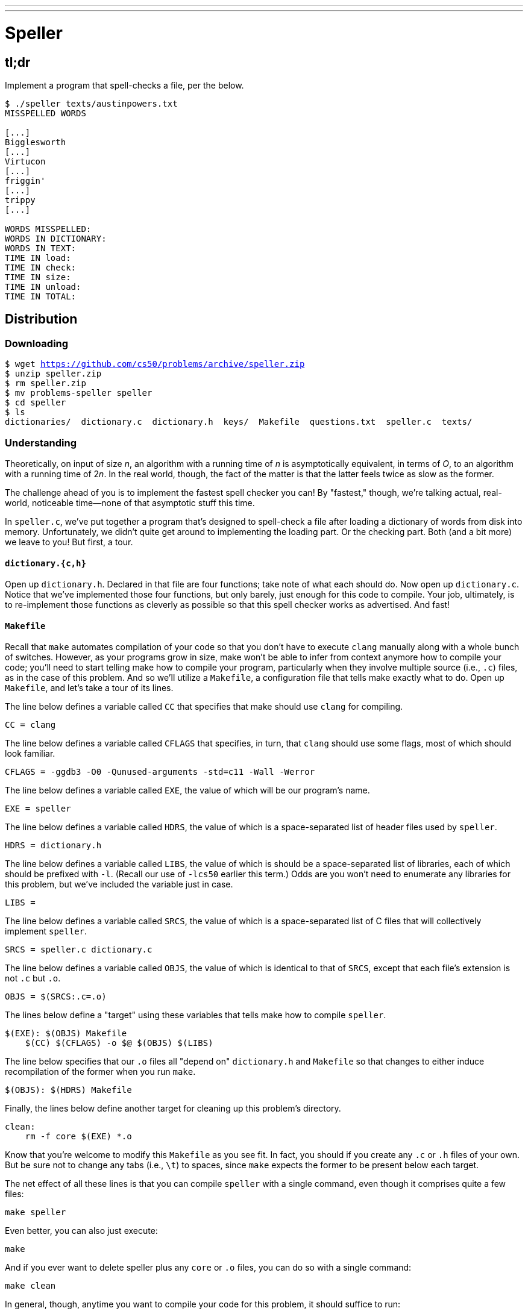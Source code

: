 ---
---

= Speller
 
== tl;dr

Implement a program that spell-checks a file, per the below.

[source,subs=quotes]
----
$ [underline]#./speller texts/austinpowers.txt#
MISSPELLED WORDS

[...]
Bigglesworth
[...]
Virtucon
[...]
friggin'
[...]
trippy
[...]

WORDS MISSPELLED:
WORDS IN DICTIONARY:
WORDS IN TEXT:
TIME IN load:
TIME IN check:
TIME IN size:
TIME IN unload:
TIME IN TOTAL:
----

== Distribution

=== Downloading

[source,subs="macros"]
----
$ wget https://github.com/cs50/problems/archive/speller.zip
$ unzip speller.zip
$ rm speller.zip
$ mv problems-speller speller
$ cd speller
$ ls
dictionaries/  dictionary.c  dictionary.h  keys/  Makefile  questions.txt  speller.c  texts/
----

=== Understanding

Theoretically, on input of size _n_, an algorithm with a running time of _n_ is asymptotically equivalent, in terms of _O_, to an algorithm with a running time of pass:[2]_n_. In the real world, though, the fact of the matter is that the latter feels twice as slow as the former.

The challenge ahead of you is to implement the fastest spell checker you can! By "fastest," though, we're talking actual, real-world, noticeable time—none of that asymptotic stuff this time.

In `speller.c`, we've put together a program that's designed to spell-check a file after loading a dictionary of words from disk into memory. Unfortunately, we didn't quite get around to implementing the loading part. Or the checking part. Both (and a bit more) we leave to you! But first, a tour.

==== `dictionary.{c,h}`

Open up `dictionary.h`. Declared in that file are four functions; take note of what each should do. Now open up `dictionary.c`. Notice that we've implemented those four functions, but only barely, just enough for this code to compile. Your job, ultimately, is to re-implement those functions as cleverly as possible so that this spell checker works as advertised. And fast!

==== `Makefile`

Recall that `make` automates compilation of your code so that you don't have to execute `clang` manually along with a whole bunch of switches. However, as your programs grow in size, make won't be able to infer from context anymore how to compile your code; you'll need to start telling make how to compile your program, particularly when they involve multiple source (i.e., `.c`) files, as in the case of this problem. And so we'll utilize a `Makefile`, a configuration file that tells make exactly what to do. Open up `Makefile`, and let's take a tour of its lines.

The line below defines a variable called `CC` that specifies that make should use `clang` for compiling.

[source]
----
CC = clang
----

The line below defines a variable called `CFLAGS` that specifies, in turn, that `clang` should use some flags, most of which should look familiar.

[source]
----
CFLAGS = -ggdb3 -O0 -Qunused-arguments -std=c11 -Wall -Werror
----

The line below defines a variable called `EXE`, the value of which will be our program's name.

[source]
----
EXE = speller
----

The line below defines a variable called `HDRS`, the value of which is a space-separated list of header files used by `speller`.

[source]
----
HDRS = dictionary.h
----

The line below defines a variable called `LIBS`, the value of which is should be a space-separated list of libraries, each of which should be prefixed with `-l`. (Recall our use of `-lcs50` earlier this term.) Odds are you won't need to enumerate any libraries for this problem, but we've included the variable just in case.

[source]
----
LIBS =
----

The line below defines a variable called `SRCS`, the value of which is a space-separated list of C files that will collectively implement `speller`.

[source]
----
SRCS = speller.c dictionary.c
----

The line below defines a variable called `OBJS`, the value of which is identical to that of `SRCS`, except that each file's extension is not `.c` but `.o`.

[source]
----
OBJS = $(SRCS:.c=.o)
----

The lines below define a "target" using these variables that tells make how to compile `speller`.

[source]
----
$(EXE): $(OBJS) Makefile
    $(CC) $(CFLAGS) -o $@ $(OBJS) $(LIBS)
----

The line below specifies that our `.o` files all "depend on" `dictionary.h` and `Makefile` so that changes to either induce recompilation of the former when you run `make`.

[source]
----
$(OBJS): $(HDRS) Makefile
----

Finally, the lines below define another target for cleaning up this problem's directory.

[source]
----
clean:
    rm -f core $(EXE) *.o
----

Know that you're welcome to modify this `Makefile` as you see fit. In fact, you should if you create any `.c` or `.h` files of your own. But be sure not to change any tabs (i.e., `\t`) to spaces, since `make` expects the former to be present below each target.

The net effect of all these lines is that you can compile `speller` with a single command, even though it comprises quite a few files:

[source]
----
make speller
----

Even better, you can also just execute:

[source]
----
make
----

And if you ever want to delete speller plus any `core` or `.o` files, you can do so with a single command:

[source]
----
make clean
----

In general, though, anytime you want to compile your code for this problem, it should suffice to run:

[source]
----
make
----

==== `speller.c`

Okay, next open up `speller.c` and spend some time looking over the code and comments therein. You won't need to change anything in this file, but you should understand it nonetheless. Notice how, by way of `getrusage`, we'll be "benchmarking" (i.e., timing the execution of) your implementations of `check`, `load`, `size`, and `unload`. Also notice how we go about passing `check`, word by word, the contents of some file to be spell-checked. Ultimately, we report each misspelling in that file along with a bunch of statistics.

Notice, incidentally, that we have defined the usage of `speller` to be

[source]
----
Usage: speller [dictionary] text
----

where `dictionary` is assumed to be a file containing a list of lowercase words, one per line, and `text` is a file to be spell-checked. As the brackets suggest, provision of `dictionary` is optional; if this argument is omitted, `speller` will use `dictionaries/large` by default. In other words, running

[source]
----
./speller text
----

will be equivalent to running 

[source]
----
./speller dictionaries/large text
----

where `text` is the file you wish to spell-check. Suffice it to say, the former is easier to type! (Of course, `speller` will not be able to load any dictionaries until you implement `load` in `dictionary.c`! Until then, you'll see *Could not load*.)

Within the default dictionary, mind you, are 143,091 words, all of which must be loaded into memory! In fact, take a peek at that file to get a sense of its structure and size. Notice that every word in that file appears in lowercase (even, for simplicity, proper nouns and acronyms). From top to bottom, the file is sorted lexicographically, with only one word per line (each of which ends with `\n`). No word is longer than 45 characters, and no word appears more than once. During development, you may find it helpful to provide `speller` with a `dictionary` of your own that contains far fewer words, lest you struggle to debug an otherwise enormous structure in memory. In `dictionaries/small` is one such dictionary. To use it, execute

[source]
----
./speller dictionaries/small text
----

where `text` is the file you wish to spell-check. Don't move on until you're sure you understand how `speller` itself works!

Odds are, you didn't spend enough time looking over `speller.c`. Go back one square and walk yourself through it again!

==== `texts/`

So that you can test your implementation of `speller`, we've also provided you with a whole bunch of texts, among them the script from _Austin Powers: International Man of Mystery_, a sound bite from Ralph Wiggum, three million bytes from Tolstoy, some excerpts from Machiavelli and Shakespeare, the entirety of the King James V Bible, and more. So that you know what to expect, open and skim each of those files, all of which are in a directory called `texts` within your `pset5` directory.

Now, as you should know from having read over `speller.c` carefully, the output of `speller`, if executed with, say,

[source]
----
./speller texts/austinpowers.txt
----

will eventually resemble the below. For now, try executing the staff's solution (using the default dictionary) with the below.

[source]
----
~cs50/pset5/speller texts/austinpowers.txt
----

Below's some of the output you'll see. For amusement's sake, we've excerpted some of our favorite "misspellings." And lest we spoil the fun, we've omitted our own statistics for now.

[source]
----
MISSPELLED WORDS

[...]
Bigglesworth
[...]
Virtucon
[...]
friggin'
[...]
trippy
[...]

WORDS MISSPELLED:
WORDS IN DICTIONARY:
WORDS IN TEXT:
TIME IN load:
TIME IN check:
TIME IN size:
TIME IN unload:
TIME IN TOTAL:
----

`TIME IN load` represents the number of seconds that `speller` spends executing your implementation of `load`. `TIME IN check` represents the number of seconds that `speller` spends, in total, executing your implementation of `check`. `TIME IN size` represents the number of seconds that `speller` spends executing your implementation of `size`. `TIME IN unload` represents the number of seconds that `speller` spends executing your implementation of `unload`. `TIME IN TOTAL` is the sum of those four measurements.

*Note that these times may vary somewhat across executions of `speller`, depending on what else CS50 IDE is doing, even if you don't change your code.*

Incidentally, to be clear, by "misspelled" we simply mean that some word is not in the `dictionary` provided.

== Questions

Open up `questions.txt` and answer each of the following questions in one or more sentences.

--
[start=0]
. What is pneumonoultramicroscopicsilicovolcanoconiosis?
. According to its man page, what does `getrusage` do?
. Per that same man page, how many members are in a variable of type `struct rusage`?
. Why do you think we pass `before` and `after` by reference (instead of by value) to `calculate`, even though we're not changing their contents?
. Explain as precisely as possible, in a paragraph or more, how `main` goes about reading words from a file. In other words, convince us that you indeed understand how that function's `for` loop works.
. Why do you think we used `fgetc` to read each word's characters one at a time rather than use `fscanf` with a format string like `"%s"` to read whole words at a time? Put another way, what problems might arise by relying on `fscanf` alone?
. Why do you think we declared the parameters for `check` and `load` as `const` (which means "constant")?
--

== Specification

Alright, the challenge now before you is to implement `load`, `check`, `size`, and `unload` as efficiently as possible, in such a way that `TIME IN load`, `TIME IN check`, `TIME IN size`, and `TIME IN unload` are all minimized. To be sure, it's not obvious what it even means to be minimized, inasmuch as these benchmarks will certainly vary as you feed `speller` different values for `dictionary` and for `text`. But therein lies the challenge, if not the fun, of this problem. This problem is your chance to design. Although we invite you to minimize space, your ultimate enemy is time. But before you dive in, some specifications from us.

* You may not alter `speller.c`.
* You may alter `dictionary.c` (and, in fact, must in order to complete the implementations of `load`, `check`, `size`, and `unload`), but you may not alter the declarations of `load`, `check`, `size`, or `unload`.
* You may alter `dictionary.h`, but you may not alter the declarations of `load`, `check`, `size`, or `unload`.
* You may alter `Makefile`.
* You may add functions to `dictionary.c` or to files of your own creation so long as all of your code compiles via `make`.
* Your implementation of `check` must be case-insensitive. In other words, if `foo` is in dictionary, then `check` should return true given any capitalization thereof; none of `foo`, `foO`, `fOo`, `fOO`, `fOO`, `Foo`, `FoO`, `FOo`, and `FOO` should be considered misspelled.
* Capitalization aside, your implementation of `check` should only return `true` for words actually in `dictionary`. Beware hard-coding common words (e.g., `the`), lest we pass your implementation a `dictionary` without those same words. Moreover, the only possessives allowed are those actually in `dictionary`. In other words, even if `foo` is in `dictionary`, `check` should return `false` given `foo's` if `foo's` is not also in `dictionary`.
* You may assume that `check` will only be passed strings with alphabetical characters and/or apostrophes.
* You may assume that any `dictionary` passed to your program will be structured exactly like ours, lexicographically sorted from top to bottom with one word per line, each of which ends with `\n`. You may also assume that `dictionary` will contain at least one word, that no word will be longer than `LENGTH` (a constant defined in `dictionary.h`) characters, that no word will appear more than once, and that each word will contain only lowercase alphabetical characters and possibly apostrophes.
* Your spell checker may only take `text` and, optionally, `dictionary` as input. Although you might be inclined (particularly if among those more comfortable) to "pre-process" our default dictionary in order to derive an "ideal hash function" for it, you may not save the output of any such pre-processing to disk in order to load it back into memory on subsequent runs of your spell checker in order to gain an advantage.
* Your spell checker may not leak any memory.
* You may search for (good) hash functions online, so long as you cite the origin of any hash function you integrate into your own code.

Alright, ready to go?
 
. Implement `load`.
. Implement `check`.
. Implement `size`.
. Implement `unload`.

== Walkthrough

video::u9-1U1Rgo1o,okH8f9xl0uY,hsruECgJJVQ,O3tErLhuEmY[youtube]

== Hints

Be sure to `free` in `unload` any memory that you allocated in `load`! Recall that `valgrind` is your newest best friend. Know that `valgrind` watches for leaks while your program is actually running, so be sure to provide command-line arguments if you want `valgrind` to analyze `speller` while you use a particular `dictionary` and/or text, as in the below. Best to use a small text, though, else `valgrind` could take quite a while to run.

[source]
----
valgrind --leak-check=full ./speller texts/ralph.txt
----

If you run `valgrind` without specifying a `text` for `speller`, your implementations of `load` and `unload` won't actually get called (and thus analyzed).

If unsure how to interpret the output of `valgrind`, do just ask `help50` for help:

[source]
----
help50 valgrind --leak-check=full ./speller texts/ralph.txt
----

== Testing

How to check whether your program is outting the right misspelled words? Well, you're welcome to consult the "answer keys" that are inside of the `keys` directory that's inside of your `speller` directory. For instance, inside of `keys/austinpowers.txt` are all of the words that your program _should_ think are misspelled. 

You could therefore run your program on some text in one window, as with the below.

[source]
----
./speller texts/austinpowers.txt
----

And you could then run the staff's solution on the same text in another window, as with the below.

[source]
----
~cs50/pset5/speller texts/austinpowers.txt
----

And you could then compare the windows visually side by side. That could get tedious quickly, though. So you might instead want to "redirect" your program's output to a file (just like you may have done with `generate` in Problem Set 3), as with the below.

[source]
----
./speller texts/austinpowers.txt > student.txt
~cs50/pset5/speller texts/austinpowers.txt > staff.txt
----

You can then compare both files side by side in the same window with a program like `diff`, as with the below.

[source]
----
diff -y student.txt staff.txt
----

Alternatively, to save time, you could just compare your program's output (assuming you redirected it to, e.g., `student.txt`) against one of the answer keys without running the staff's solution, as with the below.

[source]
----
diff -y student.txt keys/austinpowers.txt
----

If your program's output matches the staff's, `diff` will output two columns that should be identical except for, perhaps, the running times at the bottom. If the columns differ, though, you'll see a `>` or `|` where they differ. For instance, if you see

[source]
----
MISSPELLED WORDS                                                MISSPELLED WORDS

FOTTAGE                                                         FOTTAGE
INT                                                             INT
                                                              > EVIL'S
s                                                               s
                                                              > EVIL'S
Farbissina                                                      Farbissina
----

that means your program (whose output is on the left) does not think that `EVIL's` is misspelled, even though the staff's output (on the right) does, as is implied by the absence of `EVIL's` in the lefthand column and the presence of `EVIL's` in the righthand column.

=== `check50`

To test your code less manually (though still not exhaustively), you may also execute the below.

[source]
----
check50 cs50/2017/x/speller
----

Note that `check50` will also check for memory leaks, so be sure you've run `valgrind` as well.

== Staff's Solution

How to assess just how fast (and correct) your code is? Well, as always, feel free to play with the staff's solution, as with the below, and compare its numbers against yours.

[source]
----
~cs50/pset5/speller texts/austinpowers.txt
----

== FAQs

_None so far! Reload this page periodically to check if any arise!_

== Changelog

* 2016-10-08
** Corrected walkthrough for `load`, wherein sample code had
+
[source,c]
----
node1->word = "Hello";
node2->word = "World";
----
+
instead of
+
[source,c]
----
strcpy(node1->word, "Hello");
strcpy(node2->word, "World");
----
* 2016-09-30
** Initial release.
